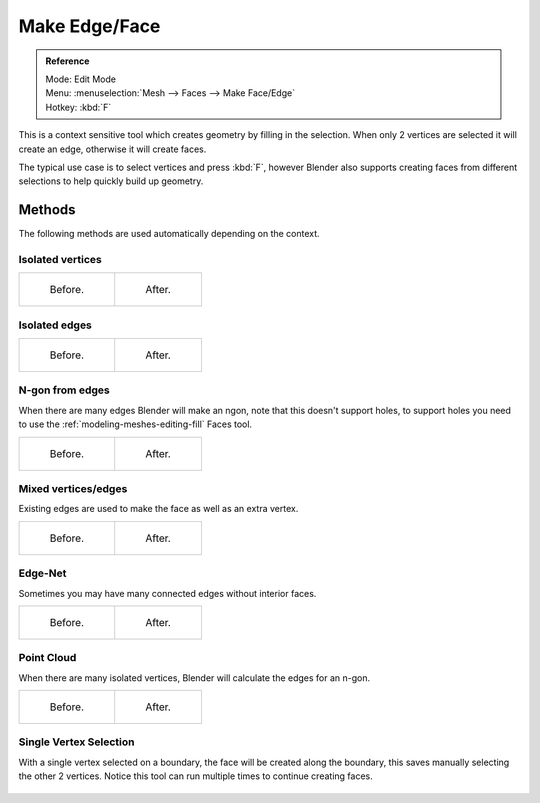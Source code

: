 ..    TODO/Review: {{review|}}.

**************
Make Edge/Face
**************

.. admonition:: Reference
   :class: refbox

   | Mode:     Edit Mode
   | Menu:     :menuselection:`Mesh --> Faces --> Make Face/Edge`
   | Hotkey:   :kbd:`F`


This is a context sensitive tool which creates geometry by filling in the selection.
When only 2 vertices are selected it will create an edge, otherwise it will create faces.


The typical use case is to select vertices and press :kbd:`F`,
however Blender also supports creating faces from different selections to help quickly build
up geometry.

Methods
=======

The following methods are used automatically depending on the context.

Isolated vertices
------------------

.. list-table::

   * - .. figure:: /images/bmesh_make_face_verts_simple_before.jpg
          :width: 200px

          Before.

     - .. figure:: /images/bmesh_make_face_verts_simple_after.jpg
          :width: 200px

          After.

Isolated edges
--------------

.. list-table::

   * - .. figure:: /images/bmesh_make_face_edges_simple_before.jpg
          :width: 200px

          Before.

     - .. figure:: /images/bmesh_make_face_edges_simple_after.jpg
          :width: 200px

          After.


N-gon from edges
----------------

When there are many edges Blender will make an ngon,
note that this doesn't support holes, to support holes you need to use the
:ref:`modeling-meshes-editing-fill` Faces tool.

.. list-table::

   * - .. figure:: /images/bmesh_make_face_edges_ngon_before.jpg
          :width: 200px

          Before.

     - .. figure:: /images/bmesh_make_face_edges_ngon_simple_after.jpg
          :width: 200px

          After.


Mixed vertices/edges
--------------------

Existing edges are used to make the face as well as an extra vertex.

.. list-table::

   * - .. figure:: /images/bmesh_make_face_mix_simple_before.jpg
          :width: 200px

          Before.

     - .. figure:: /images/bmesh_make_face_mix_simple_after.jpg
          :width: 200px

          After.


Edge-Net
--------

Sometimes you may have many connected edges without interior faces.

.. list-table::

   * - .. figure:: /images/bmesh_make_face_net_before.jpg
          :width: 200px

          Before.

     - .. figure:: /images/bmesh_make_face_net_after.jpg
          :width: 200px

          After.


Point Cloud
------------

When there are many isolated vertices,
Blender will calculate the edges for an n-gon.

.. list-table::

   * - .. figure:: /images/bmesh_make_face_cloud_before.jpg
          :width: 200px

          Before.

     - .. figure:: /images/bmesh_make_face_cloud_after.jpg
          :width: 200px

          After.


Single Vertex Selection
-----------------------

With a single vertex selected on a boundary,
the face will be created along the boundary,
this saves manually selecting the other 2 vertices.
Notice this tool can run multiple times to continue creating faces.

.. figure:: /images/Mesh_face_create_boundary.jpg


.. seealso::

   For other ways to create faces see:

   - :ref:`Fill <modeling-meshes-editing-fill>`
   - :ref:`Grid Fill <modeling-meshes-editing-grid_fill>`
   - :ref:`Bridge Edge Loops <modeling-meshes-editing-bridge_edge_loops>`
